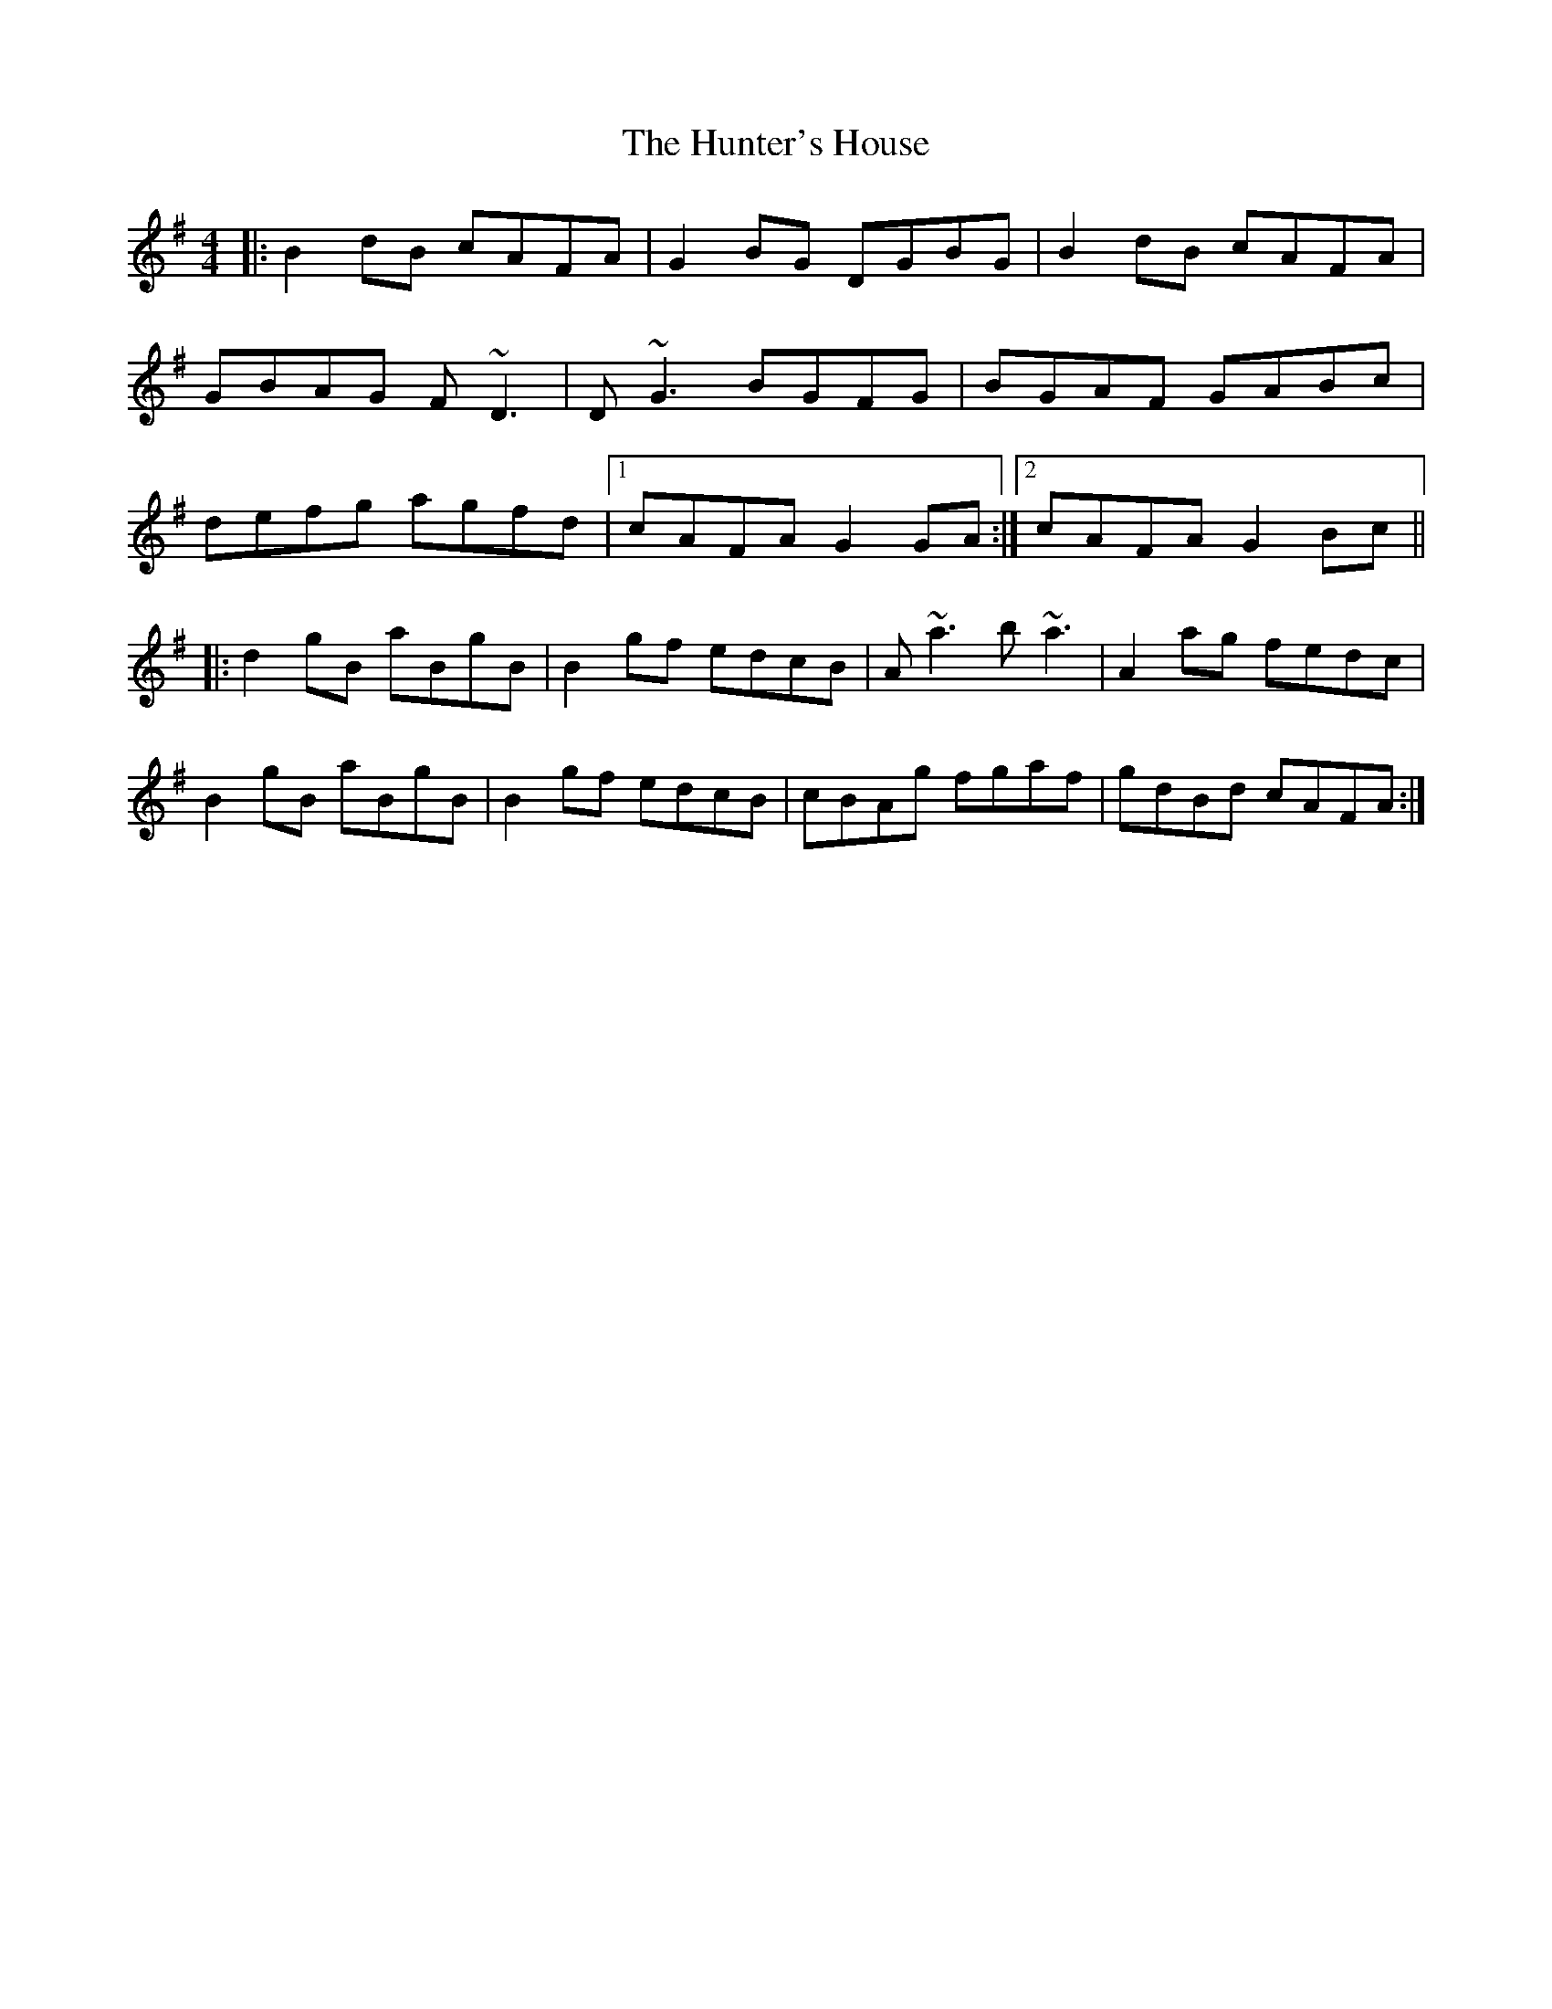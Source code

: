 X: 165
T: The Hunter's House
R: reel
M: 4/4
L: 1/8
K: Gmaj
|: B2dB cAFA | G2BG DGBG | B2dB cAFA |
GBAG F~D3 |D~G3 BGFG | BGAF GABc |
defg agfd |1 cAFA G2GA :|2 cAFA G2Bc ||
|: d2gB aBgB | B2gf edcB | A~a3 b~a3 | A2ag fedc |
B2gB aBgB | B2gf edcB | cBAg fgaf | gdBd cAFA :|
